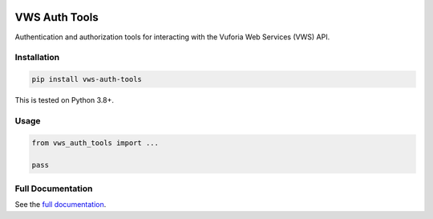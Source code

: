 |Build Status| |codecov| |Updates| |PyPI| |Documentation Status|

VWS Auth Tools
==============

Authentication and authorization tools for interacting with the Vuforia Web Services (VWS) API.

Installation
------------

.. code:: sh

   pip install vws-auth-tools

This is tested on Python 3.8+.

Usage
-----

.. code:: python

   from vws_auth_tools import ...

   pass

Full Documentation
------------------

See the `full documentation <https://vws-auth-tools.readthedocs.io/en/latest>`__.

.. |Build Status| image:: https://travis-ci.com/adamtheturtle/vws-auth-tools.svg?branch=master
   :target: https://travis-ci.com/adamtheturtle/vws-auth-tools
.. |codecov| image:: https://codecov.io/gh/adamtheturtle/vws-auth-tools/branch/master/graph/badge.svg
   :target: https://codecov.io/gh/adamtheturtle/vws-auth-tools
.. |Updates| image:: https://pyup.io/repos/github/adamtheturtle/vws-auth-tools/shield.svg
   :target: https://pyup.io/repos/github/adamtheturtle/vws-auth-tools/
.. |Documentation Status| image:: https://readthedocs.org/projects/vws-auth-tools/badge/?version=latest
   :target: https://vws-auth-tools.readthedocs.io/en/latest/?badge=latest
   :alt: Documentation Status
.. |PyPI| image:: https://badge.fury.io/py/VWS-Auth-Tools.svg
   :target: https://badge.fury.io/py/VWS-Auth-Tools
